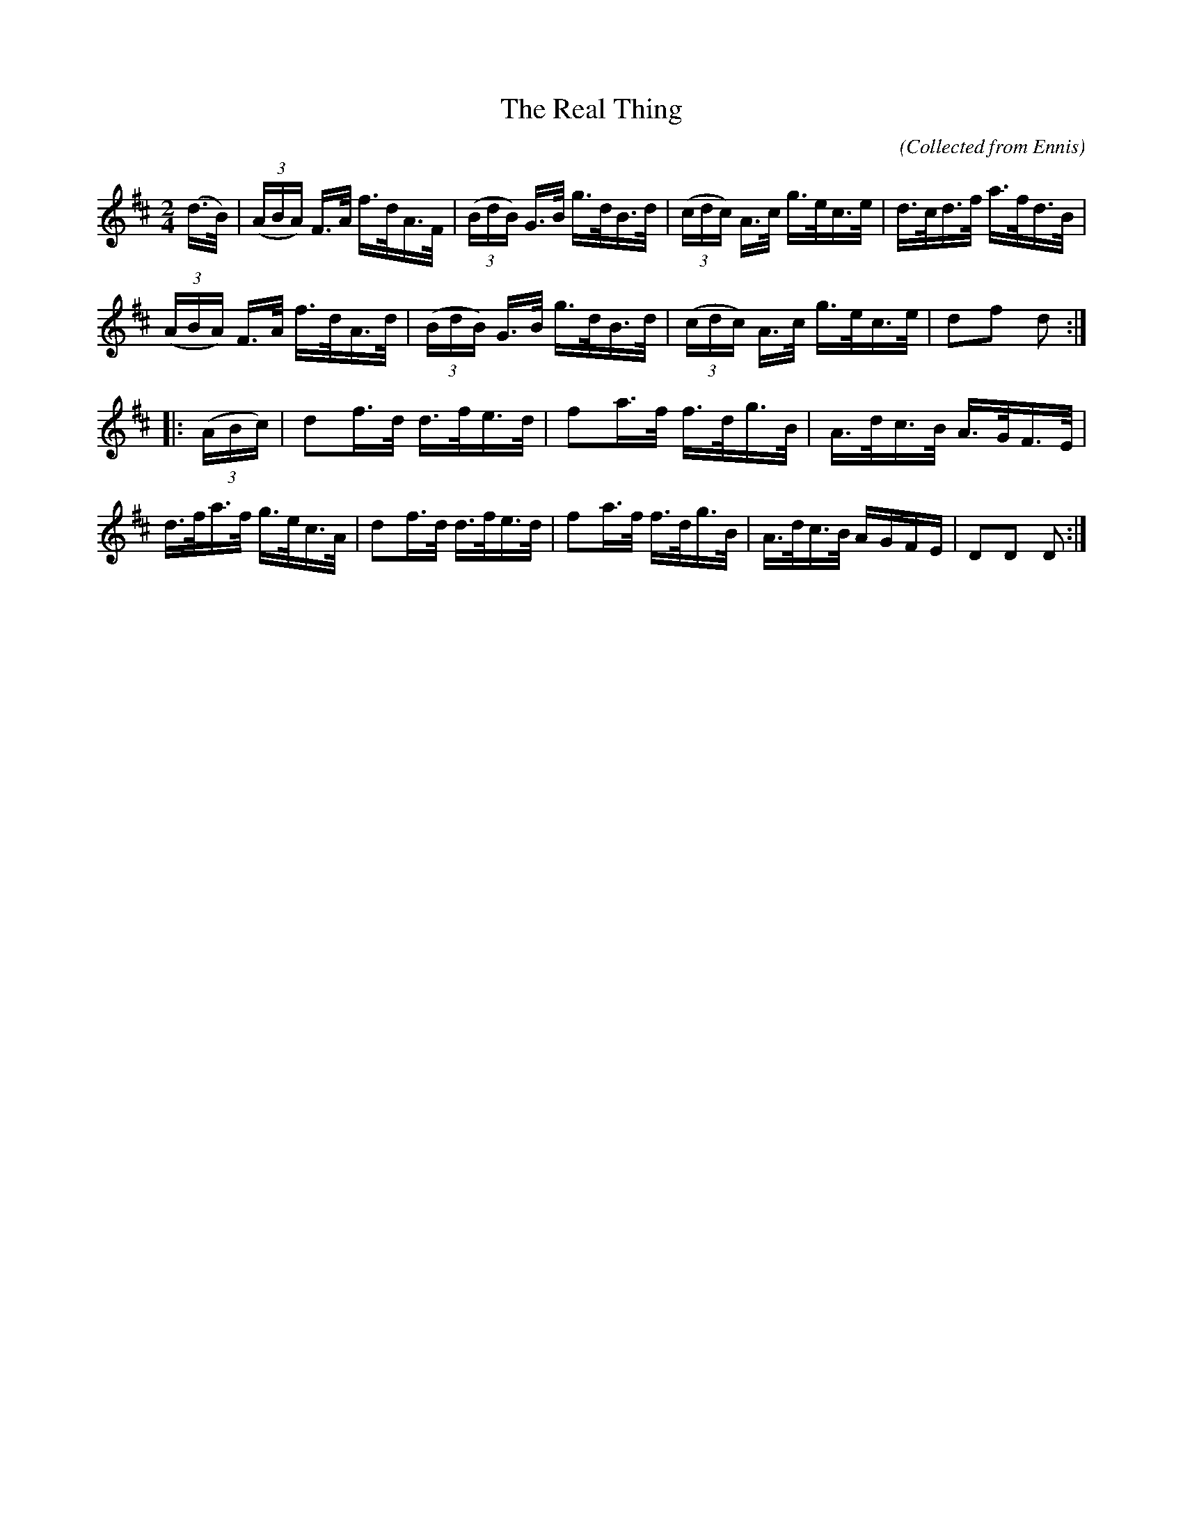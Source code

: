 X:1570
T:The Real Thing
C:(Collected from Ennis)
M:2/4
K:D
L:1/16
(d>B)|((3ABA) F>A f>dA>F|((3BdB) G>B g>dB>d|((3cdc) A>c g>ec>e|d>cd>f a>fd>B|
((3ABA) F>A f>dA>d|((3BdB) G>B g>dB>d|((3cdc) A>c g>ec>e|d2f2 d2 :|
|:((3ABc)|d2f>d d>fe>d|f2a>f f>dg>B|A>dc>B A>GF>E|
d>fa>f g>ec>A|d2f>d d>fe>d|f2a>f f>dg>B|A>dc>B AGFE|D2D2 D2 :|
